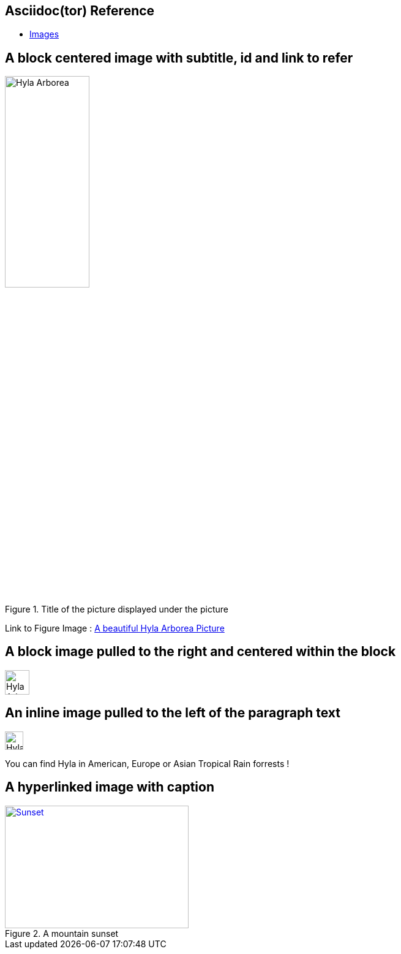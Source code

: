 == Asciidoc(tor) Reference

- http://asciidoctor.org/docs/user-manual/#images[Images]

== A block centered image with subtitle, id and link to refer

[[id_of_hyla_picture]]
.Title of the picture displayed under the picture
image::image/hyla_arborea.jpg[Hyla Arborea,width="40%",height="40%", align="center"]

[.text-center]
Link to Figure Image : <<id_of_hyla_picture,A beautiful Hyla Arborea Picture>>

== A block image pulled to the right and centered within the block

image::image/hyla_arborea.jpg[Hyla Arborea,40,40,float="right",align="center"]

== An inline image pulled to the left of the paragraph text

image::image/hyla_arborea.jpg[Hyla Arborea,30,30,float="left"]
You can find Hyla in American, Europe or Asian Tropical Rain forrests !

== A hyperlinked image with caption
[[img-sunset]]
.A mountain sunset
image::image/hyla_arborea.jpg[Sunset, 300, 200, link="http://www.flickr.com/photos/javh/5448336655"]